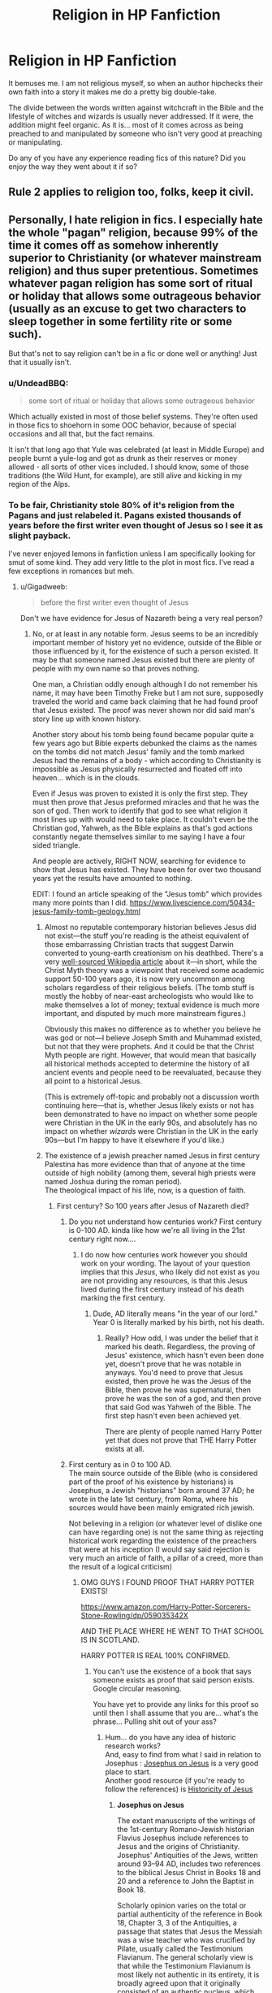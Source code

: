 #+TITLE: Religion in HP Fanfiction

* Religion in HP Fanfiction
:PROPERTIES:
:Score: 20
:DateUnix: 1500846218.0
:DateShort: 2017-Jul-24
:END:
It bemuses me. I am not religious myself, so when an author hipchecks their own faith into a story it makes me do a pretty big double-take.

The divide between the words written against witchcraft in the Bible and the lifestyle of witches and wizards is usually never addressed. If it were, the addition might feel organic. As it is... most of it comes across as being preached to and manipulated by someone who isn't very good at preaching or manipulating.

Do any of you have any experience reading fics of this nature? Did you enjoy the way they went about it if so?


** Rule 2 applies to religion too, folks, keep it civil.
:PROPERTIES:
:Author: denarii
:Score: 1
:DateUnix: 1500991700.0
:DateShort: 2017-Jul-25
:END:


** Personally, I hate religion in fics. I especially hate the whole "pagan" religion, because 99% of the time it comes off as somehow inherently superior to Christianity (or whatever mainstream religion) and thus super pretentious. Sometimes whatever pagan religion has some sort of ritual or holiday that allows some outrageous behavior (usually as an excuse to get two characters to sleep together in some fertility rite or some such).

But that's not to say religion can't be in a fic or done well or anything! Just that it usually isn't.
:PROPERTIES:
:Author: NouvelleVoix
:Score: 20
:DateUnix: 1500863863.0
:DateShort: 2017-Jul-24
:END:

*** u/UndeadBBQ:
#+begin_quote
  some sort of ritual or holiday that allows some outrageous behavior
#+end_quote

Which actually existed in most of those belief systems. They're often used in those fics to shoehorn in some OOC behavior, because of special occasions and all that, but the fact remains.

It isn't that long ago that Yule was celebrated (at least in Middle Europe) and people burnt a yule-log and got as drunk as their reserves or money allowed - all sorts of other vices included. I should know, some of those traditions (the Wild Hunt, for example), are still alive and kicking in my region of the Alps.
:PROPERTIES:
:Author: UndeadBBQ
:Score: 8
:DateUnix: 1500895608.0
:DateShort: 2017-Jul-24
:END:


*** To be fair, Christianity stole 80% of it's religion from the Pagans and just relabeled it. Pagans existed thousands of years before the first writer even thought of Jesus so I see it as slight payback.

I've never enjoyed lemons in fanfiction unless I am specifically looking for smut of some kind. They add very little to the plot in most fics. I've read a few exceptions in romances but meh.
:PROPERTIES:
:Author: KuramaTheSage
:Score: 12
:DateUnix: 1500870705.0
:DateShort: 2017-Jul-24
:END:

**** u/Gigadweeb:
#+begin_quote
  before the first writer even thought of Jesus
#+end_quote

Don't we have evidence for Jesus of Nazareth being a very real person?
:PROPERTIES:
:Author: Gigadweeb
:Score: 2
:DateUnix: 1500875599.0
:DateShort: 2017-Jul-24
:END:

***** No, or at least in any notable form. Jesus seems to be an incredibly important member of history yet no evidence, outside of the Bible or those influenced by it, for the existence of such a person existed. It may be that someone named Jesus existed but there are plenty of people with my own name so that proves nothing.

One man, a Christian oddly enough although I do not remember his name, it may have been Timothy Freke but I am not sure, supposedly traveled the world and came back claiming that he had found proof that Jesus existed. The proof was never shown nor did said man's story line up with known history.

Another story about his tomb being found became popular quite a few years ago but Bible experts debunked the claims as the names on the tombs did not match Jesus' family and the tomb marked Jesus had the remains of a body - which according to Christianity is impossible as Jesus physically resurrected and floated off into heaven... which is in the clouds.

Even if Jesus was proven to existed it is only the first step. They must then prove that Jesus preformed miracles and that he was the son of god. Then work to identify that god to see what religion it most lines up with would need to take place. It couldn't even be the Christian god, Yahweh, as the Bible explains as that's god actions constantly negate themselves similar to me saying I have a four sided triangle.

And people are actively, RIGHT NOW, searching for evidence to show that Jesus has existed. They have been for over two thousand years yet the results have amounted to nothing.

EDIT: I found an article speaking of the "Jesus tomb" which provides many more points than I did. [[https://www.livescience.com/50434-jesus-family-tomb-geology.html]]
:PROPERTIES:
:Author: KuramaTheSage
:Score: 6
:DateUnix: 1500877993.0
:DateShort: 2017-Jul-24
:END:

****** Almost no reputable contemporary historian believes Jesus did not exist---the stuff you're reading is the atheist equivalent of those embarrassing Christian tracts that suggest Darwin converted to young-earth creationism on his deathbed. There's a very [[https://en.wikipedia.org/wiki/Historicity_of_Jesus][well-sourced Wikipedia article]] about it---in short, while the Christ Myth theory was a viewpoint that received some academic support 50-100 years ago, it is now very uncommon among scholars regardless of their religious beliefs. (The tomb stuff is mostly the hobby of near-east archeologists who would like to make themselves a lot of money; textual evidence is much more important, and disputed by much more mainstream figures.)

Obviously this makes no difference as to whether you believe he was god or not---I believe Joseph Smith and Muhammad existed, but not that they were prophets. And it could be that the Christ Myth people are right. However, that would mean that basically all historical methods accepted to determine the history of all ancient events and people need to be reevaluated, because they all point to a historical Jesus.

(This is extremely off-topic and probably not a discussion worth continuing here---that is, whether Jesus likely exists or not has been demonstrated to have no impact on whether some people were Christian in the UK in the early 90s, and absolutely has no impact on whether /wizards/ were Christian in the UK in the early 90s---but I'm happy to have it elsewhere if you'd like.)
:PROPERTIES:
:Author: danfiction
:Score: 8
:DateUnix: 1500914523.0
:DateShort: 2017-Jul-24
:END:


****** The existence of a jewish preacher named Jesus in first century Palestina has more evidence than that of anyone at the time outside of high nobility (among them, several high priests were named Joshua during the roman period).\\
The theological impact of his life, now, is a question of faith.
:PROPERTIES:
:Author: graendallstud
:Score: -2
:DateUnix: 1500898739.0
:DateShort: 2017-Jul-24
:END:

******* First century? So 100 years after Jesus of Nazareth died?
:PROPERTIES:
:Author: KuramaTheSage
:Score: -1
:DateUnix: 1500947690.0
:DateShort: 2017-Jul-25
:END:

******** Do you not understand how centuries work? First century is 0-100 AD. kinda like how we're all living in the 21st century right now....
:PROPERTIES:
:Author: fakesroyalty
:Score: 3
:DateUnix: 1500947863.0
:DateShort: 2017-Jul-25
:END:

********* I do now how centuries work however you should work on your wording. The layout of your question implies that this /Jesus/, who likely did not exist as you are not providing any resources, is that this Jesus lived during the first century instead of his death marking the first century.
:PROPERTIES:
:Author: KuramaTheSage
:Score: -2
:DateUnix: 1500954484.0
:DateShort: 2017-Jul-25
:END:

********** Dude, AD literally means "in the year of our lord." Year 0 is literally marked by his birth, not his death.
:PROPERTIES:
:Author: thatonepersonnever
:Score: 8
:DateUnix: 1500957299.0
:DateShort: 2017-Jul-25
:END:

*********** Really? How odd, I was under the belief that it marked his death. Regardless, the proving of Jesus' existence, which hasn't even been done yet, doesn't prove that he was notable in anyways. You'd need to prove that Jesus existed, then prove he was the Jesus of the Bible, then prove he was supernatural, then prove he was the son of a god, and then prove that said God was Yahweh of the Bible. The first step hasn't even been achieved yet.

There are plenty of people named Harry Potter yet that does not prove that THE Harry Potter exists at all.
:PROPERTIES:
:Author: KuramaTheSage
:Score: -1
:DateUnix: 1500974204.0
:DateShort: 2017-Jul-25
:END:


******** First century as in 0 to 100 AD.\\
The main source outside of the Bible (who is considered part of the proof of his existence by historians) is Josephus, a Jewish "historians" born around 37 AD; he wrote in the late 1st century, from Roma, where his sources would have been mainly emigrated rich jewish.

Not believing in a religion (or whatever level of dislike one can have regarding one) is not the same thing as rejecting historical work regarding the existence of the preachers that were at his inception (I would say said rejection is very much an article of faith, a pillar of a creed, more than the result of a logical criticism)
:PROPERTIES:
:Author: graendallstud
:Score: 2
:DateUnix: 1500964922.0
:DateShort: 2017-Jul-25
:END:

********* OMG GUYS I FOUND PROOF THAT HARRY POTTER EXISTS!

[[https://www.amazon.com/Harry-Potter-Sorcerers-Stone-Rowling/dp/059035342X]]

AND THE PLACE WHERE HE WENT TO THAT SCHOOL IS IN SCOTLAND.

HARRY POTTER IS REAL 100% CONFIRMED.
:PROPERTIES:
:Author: KuramaTheSage
:Score: 0
:DateUnix: 1500973688.0
:DateShort: 2017-Jul-25
:END:

********** You can't use the existence of a book that says someone exists as proof that said person exists. Google circular reasoning.

You have yet to provide any links for this proof so until then I shall assume that you are... what's the phrase... Pulling shit out of your ass?
:PROPERTIES:
:Author: KuramaTheSage
:Score: 2
:DateUnix: 1500973777.0
:DateShort: 2017-Jul-25
:END:

*********** Hum... do you have any idea of historic research works?\\
And, easy to find from what I said in relation to Josephus : [[https://en.wikipedia.org/wiki/Josephus_on_Jesus][Josephus on Jesus]] is a very good place to start.\\
Another good resource (if you're ready to follow the references) is [[https://en.wikipedia.org/wiki/Historicity_of_Jesus][Historicity of Jesus]]
:PROPERTIES:
:Author: graendallstud
:Score: 1
:DateUnix: 1500975763.0
:DateShort: 2017-Jul-25
:END:

************ *Josephus on Jesus*

The extant manuscripts of the writings of the 1st-century Romano-Jewish historian Flavius Josephus include references to Jesus and the origins of Christianity. Josephus' Antiquities of the Jews, written around 93--94 AD, includes two references to the biblical Jesus Christ in Books 18 and 20 and a reference to John the Baptist in Book 18.

Scholarly opinion varies on the total or partial authenticity of the reference in Book 18, Chapter 3, 3 of the Antiquities, a passage that states that Jesus the Messiah was a wise teacher who was crucified by Pilate, usually called the Testimonium Flavianum. The general scholarly view is that while the Testimonium Flavianum is most likely not authentic in its entirety, it is broadly agreed upon that it originally consisted of an authentic nucleus, which was then subject to Christian expansion/alteration.

--------------

*Historicity of Jesus*

The historicity of Jesus concerns the degree to which sources show Jesus of Nazareth existed as a historical figure. It concerns the issue of "what really happened", based upon the context of the time and place, and also the issue of how modern observers can come to know "what really happened". A second issue is closely tied to historical research practices and methodologies for analyzing the reliability of primary sources and other historical evidence. It also considers the question of whether he was a Nazirite.

--------------

^{[} [[https://www.reddit.com/message/compose?to=kittens_from_space][^{PM}]] ^{|} [[https://reddit.com/message/compose?to=WikiTextBot&message=Excludeme&subject=Excludeme][^{Exclude} ^{me}]] ^{|} [[https://np.reddit.com/r/HPfanfiction/about/banned][^{Exclude} ^{from} ^{subreddit}]] ^{|} [[https://np.reddit.com/r/WikiTextBot/wiki/index][^{FAQ} ^{/} ^{Information}]] ^{|} [[https://github.com/kittenswolf/WikiTextBot][^{Source}]] ^{]} ^{Downvote} ^{to} ^{remove} ^{|} ^{v0.24}
:PROPERTIES:
:Author: WikiTextBot
:Score: 1
:DateUnix: 1500975771.0
:DateShort: 2017-Jul-25
:END:


************ So a Christian wrote about his god so said god exists? Even IF said proof undeniably proved a man named Jesus existed then they'd have to prove he was supernatural, that he was the son of god which requires proving a god exists, and that said god was Yahweh which requires proving that Yahweh exists. Proving Jesus is merely the first step.
:PROPERTIES:
:Author: KuramaTheSage
:Score: 1
:DateUnix: 1500984725.0
:DateShort: 2017-Jul-25
:END:

************* You realize that my first answer to you, i quote myself "The existence of a jewish preacher named Jesus in first century Palestina", means exactly that? That there was a preacher named Jesus (not an uncommon name), with followers (some of them wrote about him), and a few events we know about (and an exceptional knowledge at that given the time, place and circumstances of his birth).

Whatever you believe further than the few historical facts we are able to deduce with a very high probability (his dying crucified, a cruel and, especially, degrading, method of execution; his baptism by John, which came to be a theological problem for christianity; his birth, ditto, for not really following the jewish prophecies that a messiah should have; his opposition to parts of the jewish priesthood), not my problem; but denying that these facts are issued from serious historical research just because ... well, I don't know, because you don't like christianism? Funnily enough, while some protestant sects are quite fond of it (denying knowledge), the catholic church had a history in debating not science and history and knowledge, but their impact upon faith.
:PROPERTIES:
:Author: graendallstud
:Score: 1
:DateUnix: 1500987651.0
:DateShort: 2017-Jul-25
:END:


***** I believe there are two main reasons for historians to be relatively certain of the existence of a jewish preacher named Jesus having lived :\\
* the word of Josephus (which is not totaly his, his work was edited in parts): he speaks, twice, about Jesus, and once about John the Baptist; as a jewish in Roma in the first century, his sources were probably rich jewish living in Roma at the time\\
* the hoops in which the different accounts of Jesus life in the Bible has to go to make his life coincide with the jewish prophecies concerning the Messiah; such work was necessary because they tried to make his life coincide with the prophecies by bending both, where a fictional person would have, by design, followed the prophecies

What were his teaching, without the filter of the apostles? What theological truth does his life implicates? That are questions that only faith can answer. But we have more proof of his existence that of anyone bar the highest nobility for 1st century Palestina.
:PROPERTIES:
:Author: graendallstud
:Score: 0
:DateUnix: 1500898280.0
:DateShort: 2017-Jul-24
:END:


*** u/LocalMadman:
#+begin_quote
  Sometimes whatever pagan religion has some sort of ritual or holiday that allows some outrageous behavior (usually as an excuse to get two characters to sleep together in some fertility rite or some such).
#+end_quote

I've always considered that a plus myself.
:PROPERTIES:
:Author: LocalMadman
:Score: 2
:DateUnix: 1500908373.0
:DateShort: 2017-Jul-24
:END:


** There is a (very slowly updating) fanfic with A (see below) Jewish character struggling with that.

Below:

If one actually reads the original Hebrew of the Bible, and cross-references with the surrounding cultures of the time, all of the terms there used that are translated into English (and other languages) as 'witchcraft' and stuff like that are actually very specific practices, all of them involving either necromancy or human sacrifice, for fertility rituals (for crops) and divining information (about the future, present, or various pagan deities).

So, of all the canon HP magics, the only ones that would be problematic (from those prohibitions) would be... maybe the bone/flesh/blood ritual.

Murder is forbidden anyway (except under the obvious exceptions), so AK and stuff is basically the same as using any deadly weapon...

If one is a practicing Jew, basically all canon potions are possibly forbidden for consumption, as they contain forbidden (i.e. non-kosher) ingredients.

However, there are two grounds for allowing them, anyway:

1) For purposes of healing, for life-saving or significant quality-of-life cases, every other prohibition is ignored. 2) The taste and texture and substance end-result potion seems to have no real connection to the ingredients - the ingredients all completely lose their form and taste (because magic). This is already grounds to allow them for general use, unless there is a just-as-convenient alternative (see for example the permitting of pig-hoof-derived gelatin in ice cream until the last few decades, when superior/just as good artificial substitutes were adopted anyway). Even if the latter is true, in a case of even minor need (i.e. headache) when the alternative is not available... still ok.

TL;DR - only problem according to actual original text is if you're summoning up the dead to force them to tell you things, or human sacrifice.

So don't use the Ressurection Stone or murder people, and you're good!

:)
:PROPERTIES:
:Author: ABZB
:Score: 18
:DateUnix: 1500847426.0
:DateShort: 2017-Jul-24
:END:

*** This sounds really interesting! What's the name of the fic?
:PROPERTIES:
:Author: Yurika_BLADE
:Score: 5
:DateUnix: 1500853042.0
:DateShort: 2017-Jul-24
:END:

**** Linkffn(goldstein by laazov)
:PROPERTIES:
:Score: 6
:DateUnix: 1500854902.0
:DateShort: 2017-Jul-24
:END:

***** [[http://www.fanfiction.net/s/10847788/1/][*/Goldstein/*]] by [[https://www.fanfiction.net/u/6157127/Laazov][/Laazov/]]

#+begin_quote
  What's a nice Jewish boy like Anthony doing at Hogwarts? Well, for starters, his name isn't really Anthony. Winner of the Fanfiction Booker's Prize 2014.
#+end_quote

^{/Site/: [[http://www.fanfiction.net/][fanfiction.net]] *|* /Category/: Harry Potter *|* /Rated/: Fiction K+ *|* /Chapters/: 12 *|* /Words/: 53,347 *|* /Reviews/: 307 *|* /Favs/: 161 *|* /Follows/: 271 *|* /Updated/: 2/19 *|* /Published/: 11/24/2014 *|* /id/: 10847788 *|* /Language/: English *|* /Genre/: Family/Spiritual *|* /Characters/: Anthony G. *|* /Download/: [[http://www.ff2ebook.com/old/ffn-bot/index.php?id=10847788&source=ff&filetype=epub][EPUB]] or [[http://www.ff2ebook.com/old/ffn-bot/index.php?id=10847788&source=ff&filetype=mobi][MOBI]]}

--------------

*FanfictionBot*^{1.4.0} *|* [[[https://github.com/tusing/reddit-ffn-bot/wiki/Usage][Usage]]] | [[[https://github.com/tusing/reddit-ffn-bot/wiki/Changelog][Changelog]]] | [[[https://github.com/tusing/reddit-ffn-bot/issues/][Issues]]] | [[[https://github.com/tusing/reddit-ffn-bot/][GitHub]]] | [[[https://www.reddit.com/message/compose?to=tusing][Contact]]]

^{/New in this version: Slim recommendations using/ ffnbot!slim! /Thread recommendations using/ linksub(thread_id)!}
:PROPERTIES:
:Author: FanfictionBot
:Score: 4
:DateUnix: 1500854917.0
:DateShort: 2017-Jul-24
:END:


**** it's really cool fic, fair warning though he uses a lot a lot of Yeshivish jargon. I love it, cause that's how I grew up speaking and it feels really real to me but if you don't know it it's gonna take a lot of checking his glossaries at the end of every chapter.

I just want it to get to fifth year, if IIRC anthony goldstein was part of the DA.
:PROPERTIES:
:Author: daoudalqasir
:Score: 6
:DateUnix: 1500869397.0
:DateShort: 2017-Jul-24
:END:

***** Yep this fic is very cool!

There's another one currently about Anthony Goldstein with similar themes - The True Story of Anthony Goldstein. It's not bad though doesn't quite compare to the one by Laazov.

Linkffn (The True Story of Anthony Goldstein by tired mommy)
:PROPERTIES:
:Author: rainbow_snake
:Score: 1
:DateUnix: 1500880261.0
:DateShort: 2017-Jul-24
:END:


**** linkffn(10847788)

note: I am not kidding about the slow updates. I know a guy who... (chain of people) knows the author, and said author has the entire plot sketched out, so it's most likely going to happen... in the long run.
:PROPERTIES:
:Author: ABZB
:Score: 3
:DateUnix: 1500902194.0
:DateShort: 2017-Jul-24
:END:

***** [[http://www.fanfiction.net/s/10847788/1/][*/Goldstein/*]] by [[https://www.fanfiction.net/u/6157127/Laazov][/Laazov/]]

#+begin_quote
  What's a nice Jewish boy like Anthony doing at Hogwarts? Well, for starters, his name isn't really Anthony. Winner of the Fanfiction Booker's Prize 2014.
#+end_quote

^{/Site/: [[http://www.fanfiction.net/][fanfiction.net]] *|* /Category/: Harry Potter *|* /Rated/: Fiction K+ *|* /Chapters/: 12 *|* /Words/: 53,347 *|* /Reviews/: 307 *|* /Favs/: 161 *|* /Follows/: 271 *|* /Updated/: 2/19 *|* /Published/: 11/24/2014 *|* /id/: 10847788 *|* /Language/: English *|* /Genre/: Family/Spiritual *|* /Characters/: Anthony G. *|* /Download/: [[http://www.ff2ebook.com/old/ffn-bot/index.php?id=10847788&source=ff&filetype=epub][EPUB]] or [[http://www.ff2ebook.com/old/ffn-bot/index.php?id=10847788&source=ff&filetype=mobi][MOBI]]}

--------------

*FanfictionBot*^{1.4.0} *|* [[[https://github.com/tusing/reddit-ffn-bot/wiki/Usage][Usage]]] | [[[https://github.com/tusing/reddit-ffn-bot/wiki/Changelog][Changelog]]] | [[[https://github.com/tusing/reddit-ffn-bot/issues/][Issues]]] | [[[https://github.com/tusing/reddit-ffn-bot/][GitHub]]] | [[[https://www.reddit.com/message/compose?to=tusing][Contact]]]

^{/New in this version: Slim recommendations using/ ffnbot!slim! /Thread recommendations using/ linksub(thread_id)!}
:PROPERTIES:
:Author: FanfictionBot
:Score: 2
:DateUnix: 1500902209.0
:DateShort: 2017-Jul-24
:END:


*** the fact that potions aren't really food is also halachically relevant.
:PROPERTIES:
:Author: daoudalqasir
:Score: 5
:DateUnix: 1500879309.0
:DateShort: 2017-Jul-24
:END:

**** not sheim ocheyl, eh?

:)
:PROPERTIES:
:Author: ABZB
:Score: 2
:DateUnix: 1500902217.0
:DateShort: 2017-Jul-24
:END:


** I'd like to see more stories attempt to involve characters with faith or wrestling with their beliefs, preferably in a way that doesn't simply spork religious caricatures. I think there's a whole subset of themes worth exploring there.
:PROPERTIES:
:Author: wordhammer
:Score: 14
:DateUnix: 1500851220.0
:DateShort: 2017-Jul-24
:END:

*** +1 please, this would be excellent.
:PROPERTIES:
:Author: rainbow_snake
:Score: 1
:DateUnix: 1500880358.0
:DateShort: 2017-Jul-24
:END:


** I don't see it very often, but I like it if it's done well. I'm a Catholic, and personally, proof of the existence of supernatural forces and an afterlife would make me /more/ religious, not less religious. Some wizards are muggleborn, many muggles are religious---well, it just doesn't strike me as odd. It would be weird if there /weren't/ religious people at Hogwarts.

Having rolled my eyes out of my head about a chapter into Methods of Rationality, I understand how a completely different worldview being imported into a story in place of the one you opened the fanfic to read about can wreck a fanfic. If I weren't religious I'd probably skip stories where it played a big role, though in my experience there are so few that it would hardly come up. (I don't read crossovers, either.)

But wizarding culture as depicted in the books owes at least as much to Christian and post-Christian Britain as it does pagan Europe---western culture marinated in and developed from Christianity for ~1500 years, conservatively, and JK Rowling is not a pagan European from an uncontacted tribe of druids, so it's hard to avoid. There's a Yule Ball, but the characters all celebrate Christmas. Western conceptions of sacrificial love (and love in general) owe a lot, though certainly not everything, to early Christian doctrine. The real Nicolas Flamel was a very pious Catholic. You don't have to pull the string on any of that back to Christianity to write a good fanfic, just like JKR didn't need to do it to write a good book, but I certainly don't come away from the series thinking "Man, what a pagan worldview---it would be very out of place if one person in a fanfic were a Christian."

I don't think I'll ever be lucky enough to read a fic that takes this stuff seriously and handles it well, but your suggestion---dealing with the presence of witches &c in the Bible, especially the Old Testament---would certainly be part of my ideal one. Maybe there are lots of Catholic wizards torn between the importance of maintaining secrecy and setting the record straight about the compatibility of witchcraft and the faith; every time their parish priest condemns a Ouija board or insists tarot is a direct line to demons they feel almost personally attacked, but for them there's no getting around the truth of both magic and the church. (This is basically the Hermione science vs. magic trope, isn't it?) (There's a strange Anglican writer from the 40s named Charles Williams who wrote several very creepy, metaphysical novels; I'd probably crib from him, too. Characters in his books find themselves trailed by their doppelgänger, or walking the streets of London as a ghost, or in the palace of a man who has discovered the secret of immortality in Africa and plans to use it to invade Europe.)

I'm not really looking for it to dominate a fanfic like Yudkowskyism dominates MoR, though; that would be a little too much for me. In general I read fanfic because I like the canon tone and universe; I'm not into big AUs or stories that end up being fanfic-in-name-only. But if a writer is a serious Christian (or Muslim or rationalist, for that matter) it's natural that their idea of what is true and good will be influenced by what they believe to be the fundamental fact of the universe. And if they want to make one of the characters religious so as to better dramatize that, or just because it's their fanfic---well, it's no more of a stretch than Harry being Dark, or a gamer, or the insatiable man at the center of a massive harem, or a hard-boiled Raymond Chandler detective, or an anime character, or any of the thousand other hobbyhorses people ride into their own stories.
:PROPERTIES:
:Author: danfiction
:Score: 19
:DateUnix: 1500852828.0
:DateShort: 2017-Jul-24
:END:

*** u/UndeadBBQ:
#+begin_quote
  The real Nicolas Flamel was a very pious Catholic.
#+end_quote

To be fair, everyone back then was, at least on the outside, because otherwise they wouldn't live very long.
:PROPERTIES:
:Author: UndeadBBQ
:Score: 19
:DateUnix: 1500858040.0
:DateShort: 2017-Jul-24
:END:

**** Precisely. Christianity had an emo phase where if you weren't one of them then you're the enemy and should be killed. It still persists to this day, unfortunately.
:PROPERTIES:
:Author: KuramaTheSage
:Score: 10
:DateUnix: 1500870800.0
:DateShort: 2017-Jul-24
:END:

***** Thats...not true at all. . ,
:PROPERTIES:
:Author: James_Locke
:Score: 1
:DateUnix: 1500940701.0
:DateShort: 2017-Jul-25
:END:

****** Did you never hear of the Witch Hunts? The Catholic Church (The one in the 1600s? The entire thousand years where Christianity killed anyone who disagreed with them? Which is the primary reason it's so popular in today's world.
:PROPERTIES:
:Author: KuramaTheSage
:Score: 1
:DateUnix: 1500947064.0
:DateShort: 2017-Jul-25
:END:

******* The Catholic Church rejected the concept of witchcraft as superstition, so persecuting it was considered pointless. Sure, Protestants disagreed, and they definitely killed thousands. But the Inquisition did not handle witchcraft nor was it ever charged to, though it did kill some people who were found guilty of killing babies. Early Church documents reveal that far from trying to kill witches, the Church hierarchy decided that they should NOT be killed because it was just superstition.

I suspect you are confusing Catholicism with Islam, which has a much bloodier history.
:PROPERTIES:
:Author: James_Locke
:Score: 4
:DateUnix: 1501001281.0
:DateShort: 2017-Jul-25
:END:

******** Not quite. Both are bathed in blood - the amount means very little. The Church, even to this day, supports the killing of wizards and openly had witch trials until the 70's.
:PROPERTIES:
:Author: KuramaTheSage
:Score: 1
:DateUnix: 1501003224.0
:DateShort: 2017-Jul-25
:END:

********* Source needed.
:PROPERTIES:
:Author: James_Locke
:Score: 2
:DateUnix: 1501020097.0
:DateShort: 2017-Jul-26
:END:


***** Ehh not for christianity unless your talking idiots and the third world. But yea for other relgions like islam or hinduism its still a major problem. India is having that issue right now with hidus veiwing anyone else as heretics and such
:PROPERTIES:
:Author: flingerdinger
:Score: -1
:DateUnix: 1500884169.0
:DateShort: 2017-Jul-24
:END:

****** First world Christians are also a problem. They just aren't as big nor obvious. All of them, even indirectly, want to suppress science and replace it with some fairy tales that some man wandering in a desert thought of several thousand years ago. They destroy the lives of many, try to limit the rights of even more, threaten all our lives everyday, and indoctrinate kids constantly.

There are core problems with ancient religions and even some modern ones that need to be worked out. The very basis of Christianity, Judaism, and Islam is that they are better than everyone else and everyone else deserves to die and be tortured for eternity - an infinitely larger punishment then even Hitler or Stalin deserves.
:PROPERTIES:
:Author: KuramaTheSage
:Score: 8
:DateUnix: 1500891695.0
:DateShort: 2017-Jul-24
:END:

******* Judaism doesn't really do eternal damnation much in general, and not being Jewish is NOT grounds for any sort of afterlife punishment.
:PROPERTIES:
:Author: silkrobe
:Score: 2
:DateUnix: 1500946537.0
:DateShort: 2017-Jul-25
:END:

******** Oh, I'm sorry. Judaism only believes that they deserve to die.
:PROPERTIES:
:Author: KuramaTheSage
:Score: -1
:DateUnix: 1500946983.0
:DateShort: 2017-Jul-25
:END:

********* No. Jews don't believe there's anything wrong with not being Jewish.
:PROPERTIES:
:Author: silkrobe
:Score: 2
:DateUnix: 1500948054.0
:DateShort: 2017-Jul-25
:END:


******* A pity you are being downvoted for delivering the truth.

But when debating the validity of a person's world view, logical thought is not a behavior on can expect. I think the idea of nature vs. nature is really important here. A person's beliefs are not inherently there from birth, but rather nurtured by those the people the person looks up too and is influenced by when they lack the ability to come to their own conclusions.

It's such ingrained in their conscious that convincing religious people of the validity of scientific thought is a futile effort when it comes to the existence of deities.

While I do not like this fact, I do accept it. Nurtured beliefs and behavior are not ones to be easily dislodged. It goes for not just religion, but beliefs and ideas as a whole. As such, while I'll never agree that a deity exists, or even /might/ exist, I do understand /why/ people have practiced faith throughout human history.
:PROPERTIES:
:Score: 1
:DateUnix: 1500901632.0
:DateShort: 2017-Jul-24
:END:


******* Actually No i will debate you on this point, the Basis of Christianity isn't that we are better than every other religion, the basis of Christianity is that Jesus died for our Sins and rose from the grave after 3 days. Even in the bible the Apostle Paul strait up says "12 But if it is preached that Christ has been raised from the dead, how can some of you say that there is no resurrection of the dead? 13 If there is no resurrection of the dead, then not even Christ has been raised. 14 And if Christ has not been raised, our preaching is useless and so is your faith. 15 More than that, we are then found to be false witnesses about God, for we have testified about God that he raised Christ from the dead. But he did not raise him if in fact the dead are not raised. 16 For if the dead are not raised, then Christ has not been raised either. 17 And if Christ has not been raised, your faith is futile; you are still in your sins. 18 Then those also who have fallen asleep in Christ are lost. 19 If only for this life we have hope in Christ, we are of all people most to be pitied."
:PROPERTIES:
:Author: flingerdinger
:Score: 0
:DateUnix: 1500914927.0
:DateShort: 2017-Jul-24
:END:

******** Lol you're not countering his point at all, though... the contention was really simple: Christians believe they are correct and that if you don't believe in God or that Jesus died for your sins then you will go to hell. That is fundamental Christianity.

This means that every other religion, which don't believe Jesus was the reincarnation of Christ, are wrong and will go to hell for being wrong.

The problem being of course that people are almost always (99% of the time) whatever religion their parents were, except in modern post industrial societies where atheism is growing rapidly. Obviously it's not fair to condemn people for being raised the wrong religion, but Christianity will do that along with other religion.
:PROPERTIES:
:Score: 2
:DateUnix: 1500925464.0
:DateShort: 2017-Jul-25
:END:


******** Ah, so because a book said it it must be true? Tell me, have you found Hogwarts yet? You, as a reader of Harry Potter, should know that just because it's in a book doesn't mean it's true.

I am almost certain that you never read the Bible and if you did you never understood it. Christianity's major difference is Jesus, yes, but it still stands on the fact that they are better then everyone else. Jesus was very clearly rascist in the Bible as shown by his refusing of giving water to a Caanite women by calling her a dog. Mathews 15:21

The Bible endorses slavery, racism, misogyny, and so many other things. Perhaps try reading it one day. Until then, here's a nifty little site I found that lists some of them: [[http://skepticsannotatedbible.com/says_about/index.html]]

Now I'm not gonna continue this as it has nothing to do with HP fanfiction and I'd rather not get banned.
:PROPERTIES:
:Author: KuramaTheSage
:Score: 1
:DateUnix: 1500947568.0
:DateShort: 2017-Jul-25
:END:

********* I have read the bible and as youve said i wont continue this hear. If you want to continue it feel free to message me.
:PROPERTIES:
:Author: flingerdinger
:Score: 1
:DateUnix: 1500947614.0
:DateShort: 2017-Jul-25
:END:


******* While I disagree with you I'm not going to debate you, mainly because I have a policy against debating over text, I have a problem articulating and getting my thoughts down properly without coming off as a cunt. I am not conceding the argument, but I again am awful at debate and wouldn't be able to defend myself properly and would just come off as an idiot.
:PROPERTIES:
:Author: flingerdinger
:Score: 1
:DateUnix: 1500914605.0
:DateShort: 2017-Jul-24
:END:

******** Most Christians are because they like to use a strategy where they spout so many lies that's it's hard to keep up.
:PROPERTIES:
:Author: KuramaTheSage
:Score: 1
:DateUnix: 1500947369.0
:DateShort: 2017-Jul-25
:END:

********* See thats a generalization, thats like me saying most muslims want to blow up buildings or most athiests hate God. Generalizing gets you no where. Maybe 10 percent ot christians are as youve described the same can be said about my examples. I would appreciate it if we kept the conversation civil instead of spouting garbage generalizations.
:PROPERTIES:
:Author: flingerdinger
:Score: 2
:DateUnix: 1500947537.0
:DateShort: 2017-Jul-25
:END:

********** It's not a generalization - it's a fact. I could've been more clear by saying that Christian debaters do this though. It's as much as a generalization as saying members of ISIS are terrorists.
:PROPERTIES:
:Author: KuramaTheSage
:Score: -1
:DateUnix: 1500947851.0
:DateShort: 2017-Jul-25
:END:

*********** Its not a fact hell im a christian and im not dooing any of the bull that your spouting
:PROPERTIES:
:Author: flingerdinger
:Score: 1
:DateUnix: 1500947925.0
:DateShort: 2017-Jul-25
:END:

************ Ah, but the fact that you identify as a Christian means that you endorse those that do.
:PROPERTIES:
:Author: KuramaTheSage
:Score: 0
:DateUnix: 1500954361.0
:DateShort: 2017-Jul-25
:END:

************* No it doesnt stop telling me how i as a christian live my life and live with my faith. Christians are called to condemn liars and people who dont follow the teachings of christ properly. You havent read the bible of you completly ignore the letters of paul to the different churches across the roman world. In each letter he tells them how they are going against what christ taught including telling them how to handle "Christians" who do what you described. But what do i know om just a hateful misogynist because i beleive a certain way right.
:PROPERTIES:
:Author: flingerdinger
:Score: 0
:DateUnix: 1500954708.0
:DateShort: 2017-Jul-25
:END:

************** [removed]
:PROPERTIES:
:Score: 0
:DateUnix: 1500955779.0
:DateShort: 2017-Jul-25
:END:

*************** What the fuck are you talking about now your comparing literally 2 billion people to isis?
:PROPERTIES:
:Author: flingerdinger
:Score: 1
:DateUnix: 1500955873.0
:DateShort: 2017-Jul-25
:END:


**** Thats a pretty ahistorical thing to say. Maybe among certain nobles and clerics, sure, but peasants were not held to the same standards.
:PROPERTIES:
:Author: James_Locke
:Score: 2
:DateUnix: 1500940677.0
:DateShort: 2017-Jul-25
:END:

***** Okay, let me rephrase that.

..., everyone back then - who in some way may be important enough to be at least one of the smallest sidenotes to the church - was,...
:PROPERTIES:
:Author: UndeadBBQ
:Score: 2
:DateUnix: 1500972469.0
:DateShort: 2017-Jul-25
:END:

****** They wouldnt be killed for not practicing. Thats ahistorical too. Speaking against it or preaching heresy could lead to problems, but not a faliure to practice.
:PROPERTIES:
:Author: James_Locke
:Score: 1
:DateUnix: 1501001335.0
:DateShort: 2017-Jul-25
:END:

******* Are you fucking trying to be difficult?

#+begin_quote
  everyone back then was
#+end_quote

Not "everyone back then was a practicing catholic" or "everyone back then kissed the priests robes or got beheaded".

Everyone just was catholic because openly being anything else got you in potentially lethal trouble, with few exceptions like being a jew - but we all know who got blamed when a well's water got bad.
:PROPERTIES:
:Author: UndeadBBQ
:Score: -1
:DateUnix: 1501001837.0
:DateShort: 2017-Jul-25
:END:

******** No I'm not being difficult. I'm trying to be fair and accurate. Which is the only correct attitude when discussing history.
:PROPERTIES:
:Author: James_Locke
:Score: 0
:DateUnix: 1501020080.0
:DateShort: 2017-Jul-26
:END:

********* Oh, get outta here. I wasn't discussing history. I was writing a freakin' one-liner.

A one liner. Basically a Tweet.

You don't get accuracy that way and I don't have the patience to write a goddamn essay about it. You're being difficult because you place */way/* too much weight on what is essentially a passing statement. If you want to bitch about someone not being accurate about history, go to [[/r/history]] and be happy. If you see it on here, correct me and move on.

Geez.
:PROPERTIES:
:Author: UndeadBBQ
:Score: 1
:DateUnix: 1501022076.0
:DateShort: 2017-Jul-26
:END:

********** Your line is "to be fair. . . " It is not. I am trying to correct you and you keep obstinately getting worked up about it. W/e
:PROPERTIES:
:Author: James_Locke
:Score: 1
:DateUnix: 1501028058.0
:DateShort: 2017-Jul-26
:END:

*********** That is just the thing. You're not correcting me. You're only telling me that I'm wrong.

Correcting someone requires to actually provide the correct answer. Otherwise you're just being annoying. So go ahead. Correct me. Do it. Or can't you do it and me telling you that you're being annoying was completely justified?
:PROPERTIES:
:Author: UndeadBBQ
:Score: 1
:DateUnix: 1501056781.0
:DateShort: 2017-Jul-26
:END:

************ You are asking me to prove a negative. You are the one that made the assertion, without evidence, so the burden of proof lies on you.

That being said, before the 1983 reorganization of the Code of Canon Law, there were two different types of excommunication, one which was supposed to come with more public shunning and the other a more formal, less impactful form. Even then, it wasnt really used much because of all the ritual and formality that came with it. Either way, shunning was the worst thing you would get from the church 99% of the time. Not murder. That was insanely rare
:PROPERTIES:
:Author: James_Locke
:Score: 0
:DateUnix: 1501085741.0
:DateShort: 2017-Jul-26
:END:

************* u/UndeadBBQ:
#+begin_quote
  You are asking me to prove a negative.
#+end_quote

No. No I'm not. I'm asking you for a correction of a statement. That is something entirely different. I'm not sure what is going on in your head, but obviously you're treating your reddit experience as if comments were scientific articles. They're not. They're equivalent to what people say to each other in pubs and have about as much scientific value.

Anyway, your paragraph was enough of a correction if we're talking like casual people on reddit, but since you're treating this like a scientific debate, its not much of a correction after all. I mean, you presented as much evidence as I did.

But I'll take your word for it and look it up myself.
:PROPERTIES:
:Author: UndeadBBQ
:Score: 1
:DateUnix: 1501088768.0
:DateShort: 2017-Jul-26
:END:


** I always imagined that it would be some of the following.

- Wizarding Christianity. I mean, the holy book is absolute... but not really. There is a good chance wizardkind has adapted the word of Christ/Allah/Jehova/... for their own purposes.

- Wizards are traditionally speaking, pagans.

- Magic is itself a religion in some ways.

My favorite way of thinking about it is to mix the first and second thought. There are people like the Weasleys and Dumbledore who propagate or actively act after a wizarding form of christianity. However, that is a rather new phenomenon stemming from dark wizards often following a paganist belief system and therefore giving it a bad name as "dark". Families like the Greengrasses or Malfoys, but also Bones and Diggory still celebrate Yule and Samhain, praying to a wide variety of gods and spirits. The cultural divide of wizarding Britain is as much between pureblood-supremacists and equalists as it is between pagans and christians.
:PROPERTIES:
:Author: UndeadBBQ
:Score: 9
:DateUnix: 1500857671.0
:DateShort: 2017-Jul-24
:END:


** I think most magic-born wizards (purebloods and halfbloods) are vague theists who don't subscribe to any specific religions but do somewhat believe in a benevolent God responsible for the existence of magic (some wizards would also believe that Magic /is/ God, ala the Force in /Star Wars/).

As for Muggleborns, I find White Squirrel's handling of them in the /Animagus/ series quite tasteful: if they have grown up in a given religion, some will retain their beliefs, and there are communities/organizations of such Muggleborns believers who dedicate themselves to helping newfound Muggleborns get over their crisis of faith. Some very religious people are mentioned to have gone through magical studies for the sake of not becoming Obscurials (or otherwise causing damage through accidental magic), but decided to destory their wands and leave the magical world once their studies were complete.

In the main characters' case... I think James and Lily were some kind of Christians (judging from the Bible quotation on their tombstone), and Harry probably identifies as one too even if he's not a very scrupulous practicioner. I want to think Hermione comes from an agonisticist family (plausible enough for medical doctors like the dentist Grangers), but judging from Rowling saying she based Hermione on herself, she's probably intended to be a Christian as well. I think the Weasleys don't buy into much of anything, though if pressed they'd probably agree with the "there's some kind of benevolent higher power" idea. If Voldemort believes in anything at all other than himself, it must be the "Magic /is/ the higher power" idea. And I think the Malfoys /pretend/ to be whatever religions suits their political needs at the moment, but are, in truth, cynical atheists (or at least, Lucius is; Narcissa may not be).
:PROPERTIES:
:Author: Achille-Talon
:Score: 8
:DateUnix: 1500902164.0
:DateShort: 2017-Jul-24
:END:

*** u/wordhammer:
#+begin_quote
  I want to think Hermione comes from an *agonisticist* family (plausible enough for medical doctors like the dentist Grangers),
#+end_quote

I get that you meant agnostic- ones who believe in a higher power without the specifics of a religious doctrine attached, but the notion of a family of dentists worshiping the application of pain (an agonist in this case meaning something that causes pain) is too funny.
:PROPERTIES:
:Author: wordhammer
:Score: 7
:DateUnix: 1500906853.0
:DateShort: 2017-Jul-24
:END:

**** Totally unintentional typo, your interpretation of which made me laugh out loud.
:PROPERTIES:
:Author: Achille-Talon
:Score: 5
:DateUnix: 1500908190.0
:DateShort: 2017-Jul-24
:END:


** Like everything it /could/ be well done but most of the time it comes as a shitty way to the author to shove their belief down your throat or worse something like "My Gilded Life"

#+begin_quote
  I, on the other hand, was of a considerably stronger sort. I had already taken blows that had destroyed me and rebuilt stronger each time. My beliefs and faith in God had brought me through in spite of my trials. This was nothing by comparison to some of those things I'd already gone through. And, to be honest, it wasn't all that different to having recalled Lockhart's life in detail, which I'd already done quite recently.
#+end_quote

this is after the Lockhart self-insert killed the Dursleys, yep even Dudley
:PROPERTIES:
:Author: Notosk
:Score: 3
:DateUnix: 1500868607.0
:DateShort: 2017-Jul-24
:END:

*** Oh yeah. Fuck that fic.

Killing the Dursleys, their /child/ included? Totally fine! Drinking coffee? Begone with such impurities, heathen!!!!!1!
:PROPERTIES:
:Author: UndeadBBQ
:Score: 5
:DateUnix: 1500895733.0
:DateShort: 2017-Jul-24
:END:


*** To be honest, religious fanatics generally are just fine with this sort of double-thinking.
:PROPERTIES:
:Author: Starfox5
:Score: 4
:DateUnix: 1500882236.0
:DateShort: 2017-Jul-24
:END:


** I'm an atheist and quite serious about it. One of the things I love about HP is the lack of religion. I'll stop reading if any christian worship is introduced. I don't care for it at all.
:PROPERTIES:
:Author: LocalMadman
:Score: 4
:DateUnix: 1500908105.0
:DateShort: 2017-Jul-24
:END:

*** Yeah I'm the same way, was raised Mormon and no longer a fan of religion. But for me if religion is part of the main character or a main part of the story at all that's when I'll put it down. Otherwise I don't really xare.
:PROPERTIES:
:Score: 2
:DateUnix: 1500926048.0
:DateShort: 2017-Jul-25
:END:


** I don't enjoy reading stories with the magical people practicing muggle religion, considering the fact muggle religion calls for the death of "witches". ie - magical people.
:PROPERTIES:
:Score: 15
:DateUnix: 1500846701.0
:DateShort: 2017-Jul-24
:END:

*** And it says you can't eat certain types of shellfish, tells slaves to obey their masters, calls for the persecution of homosexuals, etc.

Every religious person reading every part of the Bible literally and then proceeding to enact it in their lives... this is not how religion or people work.

Wizard Christians is no more a contradiction than gay Christians, of which there are many.
:PROPERTIES:
:Author: Taure
:Score: 21
:DateUnix: 1500852283.0
:DateShort: 2017-Jul-24
:END:

**** To add to this: Witches were not as prosecuted by the catholic church as protestants. Protestants are still very much christian.
:PROPERTIES:
:Author: UndeadBBQ
:Score: 3
:DateUnix: 1500895953.0
:DateShort: 2017-Jul-24
:END:


*** But they do- at the very least, I assume that most wizards were Anglican, they celebrate Christmas and Easter in canon (which makes all the pseudo-pagan or Wicca type fics super jarring). I think the fics that overdo it or turn preachy are intolerable, but it's just a normal part of the background in the HPverse
:PROPERTIES:
:Author: Yurika_BLADE
:Score: 4
:DateUnix: 1500852981.0
:DateShort: 2017-Jul-24
:END:

**** But OTOH, you could argue that those holidays have been reasonably secularized enough that you don't need to be a religious person to celebrate them. But then again, I could at least see those with strong links to the muggle world practicing whatever religion muggles from that part of the world celebrate.
:PROPERTIES:
:Author: dysphere
:Score: 4
:DateUnix: 1500872635.0
:DateShort: 2017-Jul-24
:END:


*** Yet canon depicts celebrations for Christmas and Easter which surely suggests that some witches and wizards still practice a religion.

I'm not at all religious either though and think I therefore notice less religious themes in fics - unless they are /very/ hamfisted of course.
:PROPERTIES:
:Author: Judy-Lee
:Score: 2
:DateUnix: 1500941081.0
:DateShort: 2017-Jul-25
:END:

**** u/deleted:
#+begin_quote
  Yet canon depicts celebrations for Christmas and Easter which surely suggests that some witches and wizards still practice a religion.
#+end_quote

I don't think it is necessarily a muggle religion, though. I wouldn't pray to a man who wished me and my kin dead.

We'll probably never know.
:PROPERTIES:
:Score: 0
:DateUnix: 1500941357.0
:DateShort: 2017-Jul-25
:END:


** I could see cases for wizards being descended from Moses, and Ezekiel, Elisha, and others given powers. It wouldn't be the first time He'd blessed the descendants of someone who found favour with him.

As has been pointed out, the title witches was specific to certain types of witchcraft. Look at Moses and the Pharaohs magicians - he clearly was granted power that could be labeled witchcraft.
:PROPERTIES:
:Author: Lamenardo
:Score: 3
:DateUnix: 1500858750.0
:DateShort: 2017-Jul-24
:END:


** I prefer stories where the wizards follow pagan religions, or made up ones.
:PROPERTIES:
:Author: Starfox5
:Score: 5
:DateUnix: 1500847871.0
:DateShort: 2017-Jul-24
:END:

*** I like this way of doing it, but also when it's the paganism specific to the British Isles - Druidism and anything involving the Gaelic pantheon really captivate me, idk why. I felt that linkffn(Prince of the Dark Kingdom) is a really good example of this, and it also has faeries (the whole dark, alien like creatures version) which is awesome, IMO.
:PROPERTIES:
:Author: Strategist01
:Score: 12
:DateUnix: 1500850572.0
:DateShort: 2017-Jul-24
:END:

**** Correct me if I'm wrong, because it's been a while since I reread Dark Kingdom, but isn't paganism confined to the werewolves, Voldemort and Harry? I distinctly remember them being outliers, with the wizarding community at large following some modified form of Christianity.

To be honest, Dark Kingdom is the only fic where I like how paganism in the wizarding world has been handled. At least going off real world history, there were 1000 years between when England became at least nominally Christian and when the Statute of Secrecy was signed. I, at least, find it highly unrealistic that the wizarding community was openly practicing paganism while they were living alongside muggles, and the reality in England was that even families who converted in name only forgot their religious practices within a few generations, hence the transformation of a religion into folklore. Sure, there were isolated cases of "crypto-Jews" in Portugal who did manage to retain their religious beliefs, but the vast majority just because Christian families who had weird traditions about not eating pork.

The wizarding world's full split from the muggle world coincides with the Glorious Revolution and the Act of Toleration, so individuals openly practicing a seperate Protestant denomination wouldn't have been too out of the question at that time. And then you have a couple hundred years for their own particular catechism to get ironed out.
:PROPERTIES:
:Author: lilapense
:Score: 8
:DateUnix: 1500854687.0
:DateShort: 2017-Jul-24
:END:

***** In two of my stories, the wizards "went back to our pagan roots" after1692 - but no one knew much about that faith anymore after more than thousand ywars of christianty, so they made up most of it.
:PROPERTIES:
:Author: Starfox5
:Score: 6
:DateUnix: 1500864555.0
:DateShort: 2017-Jul-24
:END:

****** u/LocalMadman:
#+begin_quote
  In two of my stories, the wizards "went back to our pagan roots" after1692 - but no one knew much about that faith anymore after more than thousand ywars of christianty, so they made up most of it.
#+end_quote

I really liked that when I read it in Patron. I wish I saw it more often in fanfics.
:PROPERTIES:
:Author: LocalMadman
:Score: 3
:DateUnix: 1500908955.0
:DateShort: 2017-Jul-24
:END:


**** [[http://www.fanfiction.net/s/3766574/1/][*/Prince of the Dark Kingdom/*]] by [[https://www.fanfiction.net/u/1355498/Mizuni-sama][/Mizuni-sama/]]

#+begin_quote
  Ten years ago, Voldemort created his kingdom. Now a confused young wizard stumbles into it, and carves out a destiny. AU. Nondark Harry. MentorVoldemort. VII Ch.8 In which someone is dead, wounded, or kidnapped in every scene.
#+end_quote

^{/Site/: [[http://www.fanfiction.net/][fanfiction.net]] *|* /Category/: Harry Potter *|* /Rated/: Fiction M *|* /Chapters/: 147 *|* /Words/: 1,253,480 *|* /Reviews/: 10,989 *|* /Favs/: 6,884 *|* /Follows/: 6,196 *|* /Updated/: 6/17/2014 *|* /Published/: 9/3/2007 *|* /id/: 3766574 *|* /Language/: English *|* /Genre/: Drama/Adventure *|* /Characters/: Harry P., Voldemort *|* /Download/: [[http://www.ff2ebook.com/old/ffn-bot/index.php?id=3766574&source=ff&filetype=epub][EPUB]] or [[http://www.ff2ebook.com/old/ffn-bot/index.php?id=3766574&source=ff&filetype=mobi][MOBI]]}

--------------

*FanfictionBot*^{1.4.0} *|* [[[https://github.com/tusing/reddit-ffn-bot/wiki/Usage][Usage]]] | [[[https://github.com/tusing/reddit-ffn-bot/wiki/Changelog][Changelog]]] | [[[https://github.com/tusing/reddit-ffn-bot/issues/][Issues]]] | [[[https://github.com/tusing/reddit-ffn-bot/][GitHub]]] | [[[https://www.reddit.com/message/compose?to=tusing][Contact]]]

^{/New in this version: Slim recommendations using/ ffnbot!slim! /Thread recommendations using/ linksub(thread_id)!}
:PROPERTIES:
:Author: FanfictionBot
:Score: 1
:DateUnix: 1500850588.0
:DateShort: 2017-Jul-24
:END:


** Religion in the Potterverse probably just adopts from modern theistic religions (and possibly polytheistic and Pagan religions). The word Witchcraft is pretty interesting, as Hogwarts seems to make a distinction between the two (Witchcraft and Wizardry). There's also the fact that the Bible's original copy has never been found, it could have been taken by Wizards as there is something in there that exposes their people.
:PROPERTIES:
:Score: 2
:DateUnix: 1500898398.0
:DateShort: 2017-Jul-24
:END:


** Unfortunately, the religious aspect in fanfiction is frequently the author just inserting his own religion, without exploring the impacts.\\
Among the interesting works, /Patron/ explores a little a society where a civic religion (a little in the Roman model) was re/built following the Status; /the Untitled Tome/ has an interesting approach, with a society large enough that several religious movements ( some of them with maybe? proofs?) can coexist (somewhat, and not without frictions); and I'm waiting to see how /the Prince of Slytherin/ broach the topic, though we may have to wait until 6th year.

The interesting thing is that HP canon universe has points upon which it is possible to build upon when speaking about religion: the existence of the soul, the hinted possibility to reach the dead (with the mythical resurection stone; with the priori incantatem phenomenom), Dumbledore's /next great adventure/ which has to come from somewhere.

Finally, Harry, should his story be told second hand (by Ron, Ginny, Hermione, Hagrid, from what they lived), could fit very well as a messianic figure
:PROPERTIES:
:Author: graendallstud
:Score: 2
:DateUnix: 1500899657.0
:DateShort: 2017-Jul-24
:END:


** If we look at when the Statute of Secrecy was passed, we'd expect most English wizards to be somewhat Anglican influenced. It's the religion they had then, but they've since probably had much less interaction with the Muggle world, and thus, with the Anglican Church. Combine that with the typical longevity of wizards and some awkwardness about witches, and you've probably got a society that follows some archaic Anglican traditions but mostly isn't super devout.

One of the issues I imagine could be a big deal is how to relate to religious authority. This is maybe less of an issue with Protestants, but is there a Wizarding Catholic Church? Or an Eastern Orthodox one? Or are they members of the same church as muggles? How well can wizards relate to muggle clergy? Is there magical clergy?

I would definitely expect there to be some sort of pagan revival religion, but I'm not sure what the popular perception would be of it.

I detest preachy fics, but there are some that genuinely explore their characters beliefs, and that can be fascinating.
:PROPERTIES:
:Author: silkrobe
:Score: 2
:DateUnix: 1500947882.0
:DateShort: 2017-Jul-25
:END:

*** I could probably happily spend months researching and drafting out ideas to tackle the questions in your second paragraph. Of course, then it would probably only get a passing mention in any fic I wrote, because I also don't see any appeal in preachy fics, and detailed discussions of theology rarely come up in casual conversation.

Right now, however, my brain is hung up on the idea of magical clergy, and what that could potentially mean for transubstantiation.
:PROPERTIES:
:Author: lilapense
:Score: 2
:DateUnix: 1500979126.0
:DateShort: 2017-Jul-25
:END:


** I am very anti-theist but when I go into fanfiction I want to read. As long as the religion isn't too idiotic and take up the plot (unless it IS the plot in which case why am I reading it) I don't care. I like it when some Pagan traditions are shown as well or hints. I see religion as the result of the ignorance of humanity and yearn for the day when people grow up and stop believing in fairy tales so if it persists to a large degree or becomes a common theme then I'm out. Even just reading this thread makes me want to go into a rant about how worshiping a god created by middle eastern desert people who didn't know even the most basic facts about reality is utterly ridiculous.

Luckily for me, I've learned to do what most never do - separate fun and my ideals. Outside of fanfic, my respect for someone drops immensely by learning that they are theistic but within it... Meh.
:PROPERTIES:
:Author: KuramaTheSage
:Score: 1
:DateUnix: 1500870519.0
:DateShort: 2017-Jul-24
:END:

*** M'lady
:PROPERTIES:
:Author: Gigadweeb
:Score: 3
:DateUnix: 1500875780.0
:DateShort: 2017-Jul-24
:END:


*** u/James_Locke:
#+begin_quote
  I am very anti-theist
#+end_quote

Apparently anti-history too from some of your posts . . .
:PROPERTIES:
:Author: James_Locke
:Score: 1
:DateUnix: 1500940828.0
:DateShort: 2017-Jul-25
:END:

**** Oh? Would you like to bring some evidence for that claim?
:PROPERTIES:
:Author: KuramaTheSage
:Score: 1
:DateUnix: 1500946938.0
:DateShort: 2017-Jul-25
:END:


*** Your behavior in this thread has been unnecessarily antagonistic. If you want to rant about why you think Christianity is wrong and terrible, take it to [[/r/atheism]]. This isn't the place. Rule 2 applies to religion as well.
:PROPERTIES:
:Author: denarii
:Score: 1
:DateUnix: 1500991636.0
:DateShort: 2017-Jul-25
:END:

**** Requesting evidence and giving similes is antagonistic? Have you seen what people call Dumbledore? Where have I been overtly hateful?
:PROPERTIES:
:Author: KuramaTheSage
:Score: 2
:DateUnix: 1501003423.0
:DateShort: 2017-Jul-25
:END:

***** [[https://www.reddit.com/r/HPfanfiction/comments/6p433m/religion_in_hp_fanfiction/dkosduu/][This comment chain is over the line.]]

[[https://www.reddit.com/r/HPfanfiction/comments/6p433m/religion_in_hp_fanfiction/dkn5v7q/][As is this.]]

Furthermore, your responses betray a serious lack of knowledge of the subject matter, e.g. the time Jesus supposedly lived, Josephus, Christian theology and the diversity therein. If you expect to be taken seriously in a discussion you should remedy that and drop the antagonistic tone. And, as I said before, do it somewhere else.
:PROPERTIES:
:Author: denarii
:Score: 2
:DateUnix: 1501004665.0
:DateShort: 2017-Jul-25
:END:


** I think it depends on why religion is in the story.

If it's because the author feels the need to insert their own faith...then no thank you.

However, if it's a central part of a character (I'm thinking Muggleborn), then that might make an interesting story plot. Especially if are forced to grapple with their own ideologies in a world with magic. I'm currently writing a story about Lily Evans. She's Christian (goes to church with her family), but it's not really important to the story. It's just part of how I see her character. Also, when I lived in the UK for a few months, I loved visiting the churches. There is so much history there along with the beautiful architecture. I'm not religious, but there is something poetic about churches. /shrug/
:PROPERTIES:
:Author: silver_fire_lizard
:Score: 1
:DateUnix: 1500871140.0
:DateShort: 2017-Jul-24
:END:


** [deleted]
:PROPERTIES:
:Score: 1
:DateUnix: 1500872757.0
:DateShort: 2017-Jul-24
:END:

*** I used a similar idea in my story "Patron". Next to the mainstream religion - a "pagan faith" "reconstructed", aka "mostly made up" after 1692, there were two sects. One was composed of those actually taking the religion seriously - the faithful. Those who did more than do the celebrations a few times a year, like the majority of modern Europeans, but actually prayed and went to the church/temple. And the others were a sect who believed that magic was not meant for casual use, but should be reserved for truly important things. They were considerd weird and seen as a sort of amish among the other wizards and witches, who, in this AU, used magic for everything, constantly.
:PROPERTIES:
:Author: Starfox5
:Score: 2
:DateUnix: 1500882510.0
:DateShort: 2017-Jul-24
:END:


*** u/Not_Just_You:
#+begin_quote
  does anyone else
#+end_quote

Probably
:PROPERTIES:
:Author: Not_Just_You
:Score: 1
:DateUnix: 1500872771.0
:DateShort: 2017-Jul-24
:END:


** I'm currently working on a story where witches and wizards are being persecuted by a religious order that I called the Knights of Saint Benedict. linkffn(12120450). There's no ulterior message, and it's probably not very accurate, but it's kind of fun to write.
:PROPERTIES:
:Author: Lord_Anarchy
:Score: 1
:DateUnix: 1500898591.0
:DateShort: 2017-Jul-24
:END:

*** [[http://www.fanfiction.net/s/12120450/1/][*/Seasons of the Witch/*]] by [[https://www.fanfiction.net/u/2125102/Viscount-Anarchy][/Viscount Anarchy/]]

#+begin_quote
  A generic Founders' Era timetravel story featuring eventual Harry/Rowena Ravenclaw.
#+end_quote

^{/Site/: [[http://www.fanfiction.net/][fanfiction.net]] *|* /Category/: Harry Potter *|* /Rated/: Fiction T *|* /Chapters/: 3 *|* /Words/: 14,941 *|* /Reviews/: 25 *|* /Favs/: 135 *|* /Follows/: 251 *|* /Updated/: 7/6 *|* /Published/: 8/26/2016 *|* /id/: 12120450 *|* /Language/: English *|* /Genre/: Adventure/Fantasy *|* /Characters/: Harry P., Salazar S., Rowena R. *|* /Download/: [[http://www.ff2ebook.com/old/ffn-bot/index.php?id=12120450&source=ff&filetype=epub][EPUB]] or [[http://www.ff2ebook.com/old/ffn-bot/index.php?id=12120450&source=ff&filetype=mobi][MOBI]]}

--------------

*FanfictionBot*^{1.4.0} *|* [[[https://github.com/tusing/reddit-ffn-bot/wiki/Usage][Usage]]] | [[[https://github.com/tusing/reddit-ffn-bot/wiki/Changelog][Changelog]]] | [[[https://github.com/tusing/reddit-ffn-bot/issues/][Issues]]] | [[[https://github.com/tusing/reddit-ffn-bot/][GitHub]]] | [[[https://www.reddit.com/message/compose?to=tusing][Contact]]]

^{/New in this version: Slim recommendations using/ ffnbot!slim! /Thread recommendations using/ linksub(thread_id)!}
:PROPERTIES:
:Author: FanfictionBot
:Score: 1
:DateUnix: 1500898612.0
:DateShort: 2017-Jul-24
:END:


** The only time it bothers me is when it comes out of nowhere, or is quite clearly shoehorned in. I eventually gave up reading a HP/Sherlock crossover when the Dr. Watson stand in started spending more and more time at their bible study, more and more Christian parables started being inserted into the story, and the overall theme of the fic started to heavily deviate into religious motifs.

On the other hand it's sometimes very helpful in fleshing out a character as a faith they were raised in can inform much about them. As long as it doesn't devolve into tokenism there usually isn't a problem.
:PROPERTIES:
:Score: 1
:DateUnix: 1500907628.0
:DateShort: 2017-Jul-24
:END:


** If it's done well I enjoy it. There was one scene in "The last casualties" by muggledad that very closely mirrors a personal experience i had in church. It was raw and real and pure emotion, the way it was written was obviously done with great care and by someone with the experience of being in such distress. However, when people shoe horn in a sermon, that's when i skip ahead, since it really doesn't seem to serve much purpose
:PROPERTIES:
:Score: 1
:DateUnix: 1501043175.0
:DateShort: 2017-Jul-26
:END:


** u/Taure:
#+begin_quote
  The divide between the words written against witchcraft in the Bible and the lifestyle of witches and wizards is usually never addressed.
#+end_quote

Clearly you're unfamiliar with the Church of England/British Christianity.
:PROPERTIES:
:Author: Taure
:Score: -5
:DateUnix: 1500852128.0
:DateShort: 2017-Jul-24
:END:

*** Unless you're going to correct him, I think this is a crappy and condescending reply.
:PROPERTIES:
:Author: wordhammer
:Score: 13
:DateUnix: 1500855166.0
:DateShort: 2017-Jul-24
:END:

**** [[/u/Taure]], being a dick?!? No way?!? /s
:PROPERTIES:
:Author: LocalMadman
:Score: 3
:DateUnix: 1500909380.0
:DateShort: 2017-Jul-24
:END:


**** Yeah.. kind of a dick reply there buddy
:PROPERTIES:
:Author: Epwydadlan1
:Score: 6
:DateUnix: 1500862618.0
:DateShort: 2017-Jul-24
:END:
